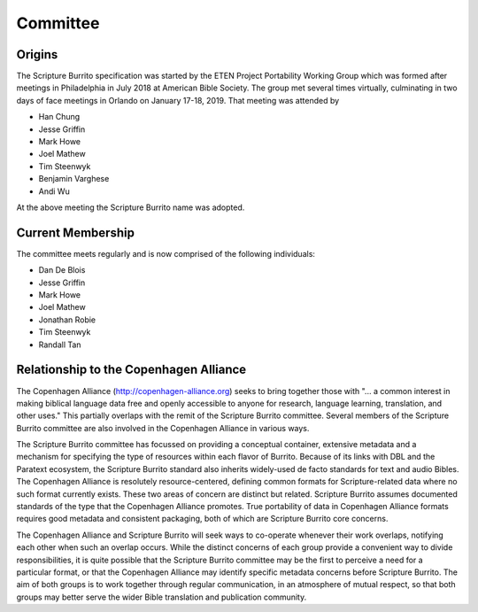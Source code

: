 #########
Committee
#########

=======
Origins
=======

The Scripture Burrito specification was started by the ETEN Project Portability Working Group which was
formed after meetings in Philadelphia in July 2018 at American Bible Society. The group met several times
virtually, culminating in two days of face meetings in Orlando on January 17-18, 2019. That
meeting was attended by

* Han Chung
* Jesse Griffin
* Mark Howe
* Joel Mathew
* Tim Steenwyk
* Benjamin Varghese
* Andi Wu

At the above meeting the Scripture Burrito name was adopted.

==================
Current Membership
==================

The committee meets regularly and is now comprised of the following individuals:

* Dan De Blois
* Jesse Griffin
* Mark Howe
* Joel Mathew
* Jonathan Robie
* Tim Steenwyk
* Randall Tan

=======================================
Relationship to the Copenhagen Alliance
=======================================

The Copenhagen Alliance (http://copenhagen-alliance.org) seeks to bring together those with "... a common interest in making biblical language data free and openly accessible to anyone for research, language learning, translation, and other uses." This partially overlaps with the remit of the Scripture Burrito committee. Several members of the Scripture Burrito committee are also involved in the Copenhagen Alliance in various ways.

The Scripture Burrito committee has focussed on providing a conceptual container, extensive metadata and a mechanism for specifying the type of resources within each flavor of Burrito. Because of its links with DBL and the Paratext ecosystem, the Scripture Burrito standard also inherits widely-used de facto standards for text and audio Bibles. The Copenhagen Alliance is resolutely resource-centered, defining common formats for Scripture-related data where no such format currently exists. These two areas of concern are distinct but related. Scripture Burrito assumes documented standards of the type that the Copenhagen Alliance promotes. True portability of data in Copenhagen Alliance formats requires good metadata and consistent packaging, both of which are Scripture Burrito core concerns.

The Copenhagen Alliance and Scripture Burrito will seek ways to co-operate whenever their work overlaps, notifying each other when such an overlap occurs. While the distinct concerns of each group provide a convenient way to divide responsibilities, it is quite possible that the Scripture Burrito committee may be the first to perceive a need for a particular format, or that the Copenhagen Alliance may identify specific metadata concerns before Scripture Burrito. The aim of both groups is to work together through regular communication, in an atmosphere of mutual respect, so that both groups may better serve the wider Bible translation and publication community.
